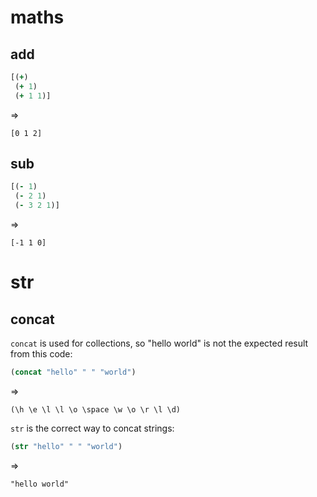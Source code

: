 # -*- org-babel-results-keyword: "outputs"; -*-
* maths
** add

#+begin_src clojure :results pp
  [(+)
   (+ 1)
   (+ 1 1)]
#+end_src
=>
#+outputs:
: [0 1 2]

** sub

#+begin_src clojure :results pp
  [(- 1)
   (- 2 1)
   (- 3 2 1)]
#+end_src
=>
#+outputs:
: [-1 1 0]

* str
** concat

=concat= is used for collections, so "hello world" is not the
expected result from this code:

#+begin_src clojure :results pp
(concat "hello" " " "world")
#+end_src
=>
#+outputs:
: (\h \e \l \l \o \space \w \o \r \l \d)

=str= is the correct way to concat strings:

#+begin_src clojure :results pp
(str "hello" " " "world")
#+end_src
=>
#+outputs:
: "hello world"
